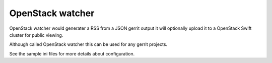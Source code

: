 ===================
 OpenStack watcher
===================

OpenStack watcher would generater a RSS from a JSON gerrit output it
will optionally upload it to a OpenStack Swift cluster for public
viewing.


Although called OpenStack watcher this can be used for any gerrit
projects.

See the sample ini files for more details about configuration.

